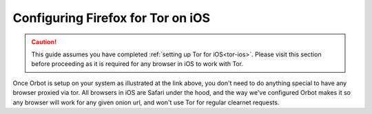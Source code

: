 .. _torff-ios:

==================================
Configuring Firefox for Tor on iOS
==================================

.. caution::
  This guide assumes you have completed :ref:`setting up Tor for iOS<tor-ios>`. Please visit this section before proceeding as it is required for any browser in iOS to work with Tor.

Once Orbot is setup on your system as illustrated at the link above, you don't need to do anything special to have any browser proxied via tor.  All browsers in iOS are Safari under the hood, and the way we've configured Orbot makes it so any browser will work for any given onion url, and won't use Tor for regular clearnet requests.


